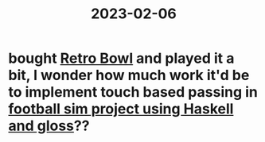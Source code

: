 :PROPERTIES:
:ID:       fe6f2fba-e48e-409c-8af9-8d1f60000010
:END:
#+title: 2023-02-06

* bought [[id:0dea6502-2566-474b-a0a1-07ffd9c7566b][Retro Bowl]] and played it a bit, I wonder how much work it'd be to implement touch based passing in [[id:344a92fb-c8fb-48a4-ab21-f54a0bd091d0][football sim project using Haskell and gloss]]??
